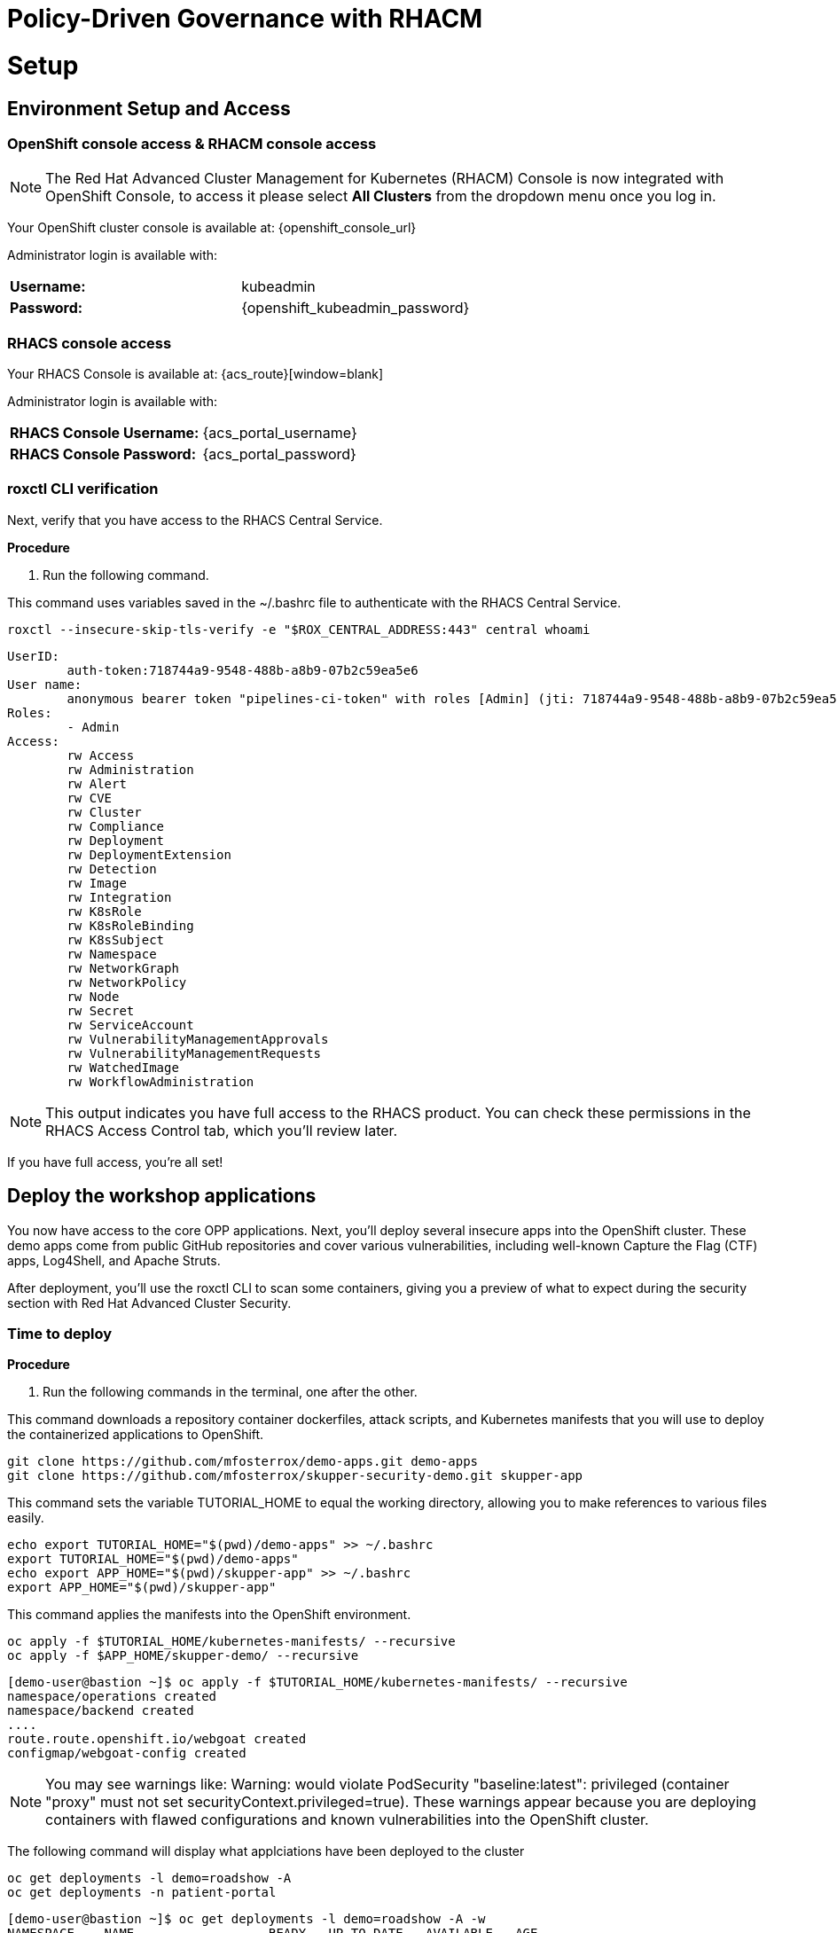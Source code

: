 = Policy-Driven Governance with RHACM

= Setup

[[access]]

== Environment Setup and Access

[[openshift-acm]]

===  OpenShift console access & RHACM console access

NOTE: The Red Hat Advanced Cluster Management for Kubernetes (RHACM) Console is now integrated with OpenShift Console, to access it please select *All Clusters* from the dropdown menu once you log in. 

Your OpenShift cluster console is available at: {openshift_console_url}

Administrator login is available with:

[cols="1,1"]
|===
| *Username:* | kubeadmin
| *Password:* | {openshift_kubeadmin_password}
|===

[[acs]]
=== RHACS console access

Your RHACS Console is available at: {acs_route}[window=blank]

Administrator login is available with:

[cols="1,1"]
|===
| *RHACS Console Username:* | {acs_portal_username} 
| *RHACS Console Password:* | {acs_portal_password} 
|===

=== roxctl CLI verification 

Next, verify that you have access to the RHACS Central Service.

*Procedure*

[start=1]
. Run the following command.

====
This command uses variables saved in the ~/.bashrc file to authenticate with the RHACS Central Service.
====

[source,sh,subs="attributes",role=execute]
----
roxctl --insecure-skip-tls-verify -e "$ROX_CENTRAL_ADDRESS:443" central whoami
----

[.console-output]
[source,bash,subs="+macros,+attributes"]
----
UserID:
	auth-token:718744a9-9548-488b-a8b9-07b2c59ea5e6
User name:
	anonymous bearer token "pipelines-ci-token" with roles [Admin] (jti: 718744a9-9548-488b-a8b9-07b2c59ea5e6, expires: 2025-04-03T15:15:06Z)
Roles:
	- Admin
Access:
	rw Access
	rw Administration
	rw Alert
	rw CVE
	rw Cluster
	rw Compliance
	rw Deployment
	rw DeploymentExtension
	rw Detection
	rw Image
	rw Integration
	rw K8sRole
	rw K8sRoleBinding
	rw K8sSubject
	rw Namespace
	rw NetworkGraph
	rw NetworkPolicy
	rw Node
	rw Secret
	rw ServiceAccount
	rw VulnerabilityManagementApprovals
	rw VulnerabilityManagementRequests
	rw WatchedImage
	rw WorkflowAdministration
----

NOTE: This output indicates you have full access to the RHACS product. You can check these permissions in the RHACS Access Control tab, which you'll review later.

If you have full access, you're all set!

== Deploy the workshop applications

You now have access to the core OPP applications. Next, you'll deploy several insecure apps into the OpenShift cluster. These demo apps come from public GitHub repositories and cover various vulnerabilities, including well-known Capture the Flag (CTF) apps, Log4Shell, and Apache Struts.

After deployment, you'll use the roxctl CLI to scan some containers, giving you a preview of what to expect during the security section with Red Hat Advanced Cluster Security.

=== Time to deploy

*Procedure*

[start=1]
. Run the following commands in the terminal, one after the other.

====
This command downloads a repository container dockerfiles, attack scripts, and Kubernetes manifests that you will use to deploy the containerized applications to OpenShift.  
====

[source,sh,subs="attributes",role=execute]
----
git clone https://github.com/mfosterrox/demo-apps.git demo-apps
git clone https://github.com/mfosterrox/skupper-security-demo.git skupper-app
----

====
This command sets the variable TUTORIAL_HOME to equal the working directory, allowing you to make references to various files easily.
====

[source,sh,subs="attributes",role=execute]
----
echo export TUTORIAL_HOME="$(pwd)/demo-apps" >> ~/.bashrc
export TUTORIAL_HOME="$(pwd)/demo-apps"
echo export APP_HOME="$(pwd)/skupper-app" >> ~/.bashrc
export APP_HOME="$(pwd)/skupper-app"
----

====
This command applies the manifests into the OpenShift environment.
====

[source,sh,subs="attributes",role=execute]
----
oc apply -f $TUTORIAL_HOME/kubernetes-manifests/ --recursive
oc apply -f $APP_HOME/skupper-demo/ --recursive
----

[.console-output]
[source,bash,subs="+macros,+attributes"]
----
[demo-user@bastion ~]$ oc apply -f $TUTORIAL_HOME/kubernetes-manifests/ --recursive
namespace/operations created
namespace/backend created
....
route.route.openshift.io/webgoat created
configmap/webgoat-config created
----

NOTE: You may see warnings like: Warning: would violate PodSecurity "baseline:latest": privileged (container "proxy" must not set securityContext.privileged=true). These warnings appear because you are deploying containers with flawed configurations and known vulnerabilities into the OpenShift cluster.

====
The following command will display what applciations have been deployed to the cluster
====

[source,bash,role="execute"]
----
oc get deployments -l demo=roadshow -A
oc get deployments -n patient-portal
----

[.console-output]
[source,bash,subs="+macros,+attributes"]
----
[demo-user@bastion ~]$ oc get deployments -l demo=roadshow -A -w
NAMESPACE    NAME                  READY   UP-TO-DATE   AVAILABLE   AGE
backend      api-server            1/1     1            1           18s
default      dvma                  1/1     1            1           76s
default      juice-shop            1/1     1            1           73s
default      log4shell             1/1     1            1           70s
default      open-api-server       1/1     1            1           39s
default      reporting             1/1     1            1           42s
default      vulnerable-node-app   1/1     1            1           36s
default      webgoat               1/1     1            1           33s
frontend     asset-cache           1/1     1            1           66s
medical      reporting             1/1     1            1           58s
operations   jump-host             1/1     1            1           54s
payments     visa-processor        1/1     1            1           52s
----

IMPORTANT: Please ensure the deploy application are deployed and available before moving onto the next module. 

====
The following command triggers a vulnerability scan by RHACS, roxctl filters the results into a table. The severity flag means only the critical vulnerabilities will be shown. This image is known as the "Damn Vulnerable Wed Application" and it contains A LOT of vulnerabilities.
====

[source,sh,subs="attributes",role=execute]
----
roxctl --insecure-skip-tls-verify -e "$ROX_CENTRAL_ADDRESS:443" image scan --image=quay.io/mfoster/dvwa --force -o table
----

TIP: The following output can be configured using flags. You can configure different outputs (table, CSV, JSON, and sarif.) and filter for specific severities.

[.console-output]
[source,bash,subs="+macros,+attributes"]
----
[demo-user@bastion ~]$ roxctl --insecure-skip-tls-verify -e "$ROX_CENTRAL_ADDRESS:443" image scan --image=quay.io/mfoster/dvwa --force -o table 
Scan results for image: quay.io/mfoster/dvwa

---------------------------------+------------------+
|          zlib1g           |     1:1.2.13.dfsg-1     |   CVE-2023-45853    | CRITICAL  |         https://nvd.nist.gov/vuln/detail/CVE-2023-45853         |       -       |
+---------------------------+                         +---------------------+-----------+-----------------------------------------------------------------+---------------+
|        zlib1g-dev         |                         |   CVE-2023-45853    | CRITICAL  |         https://nvd.nist.gov/vuln/detail/CVE-2023-45853         |       -       |
+---------------------------+-------------------------+---------------------+-----------+-----------------------------------------------------------------+---------------+
WARN:   A total of 1174 unique vulnerabilities were found in 106 components
----

image::https://media.giphy.com/media/v1.Y2lkPTc5MGI3NjExbnY0NDA0ZnJqNXh6cGNqeHNxZGd5Zm5qMnlpOHhrbm1hY2pwcG5ydSZlcD12MV9pbnRlcm5hbF9naWZfYnlfaWQmY3Q9Zw/p18ohAgD3H60LSoI1C/giphy.gif[link=self, window=blank, width=100%, class="center"]

== Implement Policy-as-Code in ACM with OpenShift GitOps

Here, you will manage ACS security policies via RHACM and OpenShift GitOps. First, you must create an ArgoCD controller in RHACM.

===  RHACM console access

The RHACM console is available in the OpenShift cluster console at: {openshift_console_url}

Administrator login is available with:

[cols="1,1"]
|===
| *Username:* | kubeadmin 
| *Password:* | {openshift_kubeadmin_password}
|===

Navigate to the *Cluster* drop down menu and then select *All Clusters*. 

image::101-local-cluster.png[link=self, window=blank, width=100%, Cluster Selection Menu]

In this interface you will see 2 clusters available, the first cluster is a Hosted Control Plane Cluster called *"development"*. The second cluster is our working cluster labeled *"local-cluster"*.

image::102-cluster-view.png[link=self, window=blank, width=100%, View of Clusters Listed]

[[create-manage-cluster]]

=== Integrate ArgoCD with RHACM

*Procedure*

. Navigate to *Applications* from the left side menu.
. Click *Create application, select ArgoCD AppicationSet-Push Model*.
. Under the Argo server select *Add Argo Server* 
. Enter the following information:
* *Name:* openshift-gitops
* *Namespace:* openshift-gitops
* *ClusterSet:* default

image::03-argoconfig.png[link=self, window=blank, width=100%, ArgoCD Config]

=== Implement security policy-as-code

Next, you will use that argo server to deploy security policies for RHACS. First, let's check on the policies currently available.

*Procedure*

[start=1]
. Perform an image security scan using roxctl to check for policy violations.

[source,sh,subs="attributes",role=execute]
----
roxctl -e $ROX_CENTRAL_ADDRESS:443 image check --image quay.io/mfoster/frontend:latest
----

[.console-output]
[source,bash,subs="+macros,+attributes"]
----
Policy check results for image: quay.io/mfoster/frontend:latest
(TOTAL: 3, LOW: 3, MEDIUM: 0, HIGH: 0, CRITICAL: 0)

+--------------------------------+----------+--------------+--------------------------------+--------------------------------+--------------------------------+
|             POLICY             | SEVERITY | BREAKS BUILD |          DESCRIPTION           |           VIOLATION            |          REMEDIATION           |
+--------------------------------+----------+--------------+--------------------------------+--------------------------------+--------------------------------+
|        90-Day Image Age        |   LOW    |      -       |   Alert on deployments with    |     - Image was created at     |   Rebuild your image, push a   |
|                                |          |              |    images that haven't been    |   2025-01-18 21:14:40 (UTC)    | new minor version (with a new  |
|                                |          |              |       updated in 90 days       |                                |   immutable tag), and update   |
|                                |          |              |                                |                                |    your service to use it.     |
+--------------------------------+----------+--------------+--------------------------------+--------------------------------+--------------------------------+
|  Alpine Linux Package Manager  |   LOW    |      -       | Alert on deployments with the  |   - Image includes component   |      Run `apk --purge del      |
|         (apk) in Image         |          |              |  Alpine Linux package manager  |      'apk-tools' (version      | apk-tools` in the image build  |
|                                |          |              |         (apk) present          |           2.14.6-r2)           |   for production containers.   |
+--------------------------------+----------+--------------+--------------------------------+--------------------------------+--------------------------------+
|           Latest tag           |   LOW    |      -       |   Alert on deployments with    |    - Image has tag 'latest'    |  Consider moving to semantic   |
|                                |          |              |   images using tag 'latest'    |                                |    versioning based on code    |
|                                |          |              |                                |                                | releases (semver.org) or using |
|                                |          |              |                                |                                | the first 12 characters of the |
|                                |          |              |                                |                                | source control SHA. This will  |
|                                |          |              |                                |                                |  allow you to tie the Docker   |
|                                |          |              |                                |                                |       image to the code.       |
+--------------------------------+----------+--------------+--------------------------------+--------------------------------+--------------------------------+
WARN:   A total of 3 policies have been violated
----

> 3 policies have been violated but no enforcement is available. Let's change that.

==== Implement then policies

link:https://github.com/mfosterrox/skupper-security-demo/tree/main/PaC-custom-policies[PaC Custom Policies on GitHub]

*Procedure*

. First, navigate to the RHACM dashboard and *select the Application tab*

image::04-pac-01.png[link=self, window=blank, width=100%]

[start=2]
. Create a new application -> In the dashboard, click on "Create Application" to create a new application & select *"Push model".*
. Configure the Application:
* Name: Give the application a name, e.g., pac-custom-policies.
* Select the Argo server, "openshift-gitops"

image::04-pac-02.png[link=self, window=blank, width=100%]

[start=4]
. Click "*Next*"
. In the Template tab, select *Git Repository* and enter the URL of the GitHub repository containing the custom policies - URL: https://github.com/mfosterrox/skupper-security-demo.git
. Select "Main"
. Select "PaC-custom-policies"
. Enter the remote namespace of "stackrox"

image::04-pac-03.png[link=self, window=blank, width=100%]

[start=9]
. Click "*Next*"
. in the "Sync policy" tab select 
* *Replace resources instead of applying changes from the source repository*

image::04-pac-04.png[link=self, window=blank, width=100%]

[start=11]
. Click "*Next*"
. Set the following in the Placement tab
* Cluster sets: *default*
. Under *Label expressions* click *add label* and select the following
* *Label:* name
* *Operator:* equals any of
* *Values:* local-cluster

image::04-pac-05.png[link=self, window=blank, width=100%]

[start=14]
. Click "*Next*"
. Click "*Submit*"

== Ensure that the policies are properly configured

Let's run the check again to check if the policies were successful.

*Procedure*

[start=1]
. Perform an image security scan using roxctl to check for policy violations.

[source,sh,subs="attributes",role=execute]
----
roxctl -e $ROX_CENTRAL_ADDRESS:443 image check --image quay.io/mfoster/frontend:latest
----


[.console-output]
[source,bash,subs="+macros,+attributes"]
----
(TOTAL: 4, LOW: 4, MEDIUM: 0, HIGH: 0, CRITICAL: 0)

+--------------------------------+----------+--------------+--------------------------------+--------------------------------+--------------------------------+
|             POLICY             | SEVERITY | BREAKS BUILD |          DESCRIPTION           |           VIOLATION            |          REMEDIATION           |
+--------------------------------+----------+--------------+--------------------------------+--------------------------------+--------------------------------+
|        90-Day Image Age        |   LOW    |      -       |   Alert on deployments with    |     - Image was created at     |   Rebuild your image, push a   |
|                                |          |              |    images that haven't been    |   2025-01-18 21:14:40 (UTC)    | new minor version (with a new  |
|                                |          |              |       updated in 90 days       |                                |   immutable tag), and update   |
|                                |          |              |                                |                                |    your service to use it.     |
+--------------------------------+----------+--------------+--------------------------------+--------------------------------+--------------------------------+
|  Alpine Linux Package Manager  |   LOW    |      -       | Alert on deployments with the  |   - Image includes component   |      Run `apk --purge del      |
|         (apk) in Image         |          |              |  Alpine Linux package manager  |      'apk-tools' (version      | apk-tools` in the image build  |
|                                |          |              |         (apk) present          |           2.14.6-r2)           |   for production containers.   |
+--------------------------------+----------+--------------+--------------------------------+--------------------------------+--------------------------------+
|  Alpine Linux Package Manager  |   LOW    |      X       | Alert on deployments with the  |   - Image includes component   |      Run `apk --purge del      |
|   (apk) in Image - Build and   |          |              |  Alpine Linux package manager  |      'apk-tools' (version      | apk-tools` in the image build  |
|        Deploy - Enforce        |          |              |         (apk) present          |           2.14.6-r2)           |   for production containers.   |
+--------------------------------+----------+--------------+--------------------------------+--------------------------------+--------------------------------+
|           Latest tag           |   LOW    |      -       |   Alert on deployments with    |    - Image has tag 'latest'    |  Consider moving to semantic   |
|                                |          |              |   images using tag 'latest'    |                                |    versioning based on code    |
|                                |          |              |                                |                                | releases (semver.org) or using |
|                                |          |              |                                |                                | the first 12 characters of the |
|                                |          |              |                                |                                | source control SHA. This will  |
|                                |          |              |                                |                                |  allow you to tie the Docker   |
|                                |          |              |                                |                                |       image to the code.       |
+--------------------------------+----------+--------------+--------------------------------+--------------------------------+--------------------------------+
WARN:   A total of 4 policies have been violated
ERROR:  failed policies found: 1 policies violated that are failing the check
ERROR:  Policy "Alpine Linux Package Manager (apk) in Image - Build and Deploy - Enforce" - Possible remediation: "Run `apk --purge del apk-tools` in the image build for production containers."
ERROR:  checking image failed: failed policies found: 1 policies violated that are failing the check
----

> You should see the change in the output to show the new policy violation. RHACS will block this deployment if you try to deploy it again. 

== Creating Policies in RHACM

In order to assist in the creation and management of Red Hat Advanced Cluster Management for Kubernetes policies you use the policy generator tool. This tool, along with GitOps, greatly simplifies the distribution of Kubernetes resource objects to managed OpenShift or Kubernetes clusters through RHACM policies.

=== Prerequisites

To deploy policies with subscriptions, you will need to bind the *open-cluster-management:subscription-admin* ClusterRole to the user creating the subscription.

Procedure

. Navigate to the *Governance* tab.
. On the top tabs, click on *Policies*.
. Click *Create Policy*.
. On the top switch the toggle to *Display the YAML*.

image::114-policy-toggle.png[link=self, window=blank, width=100%, Display the YAML]

[start=5]
. Copy the following YAML excerpt and paste it in the screen:

[source,yaml,role=execute]
----
apiVersion: policy.open-cluster-management.io/v1
kind: Policy
metadata:
  name: policy-configure-subscription-admin-hub
  namespace: ""
  annotations:
    policy.open-cluster-management.io/standards: NIST SP 800-53
    policy.open-cluster-management.io/categories: CM Configuration Management
    policy.open-cluster-management.io/controls: CM-2 Baseline Configuration
spec:
  remediationAction: inform
  disabled: false
  policy-templates:
    - objectDefinition:
        apiVersion: policy.open-cluster-management.io/v1
        kind: ConfigurationPolicy
        metadata:
          name: policy-configure-subscription-admin-hub
        spec:
          remediationAction: inform
          severity: low
          object-templates:
            - complianceType: musthave
              objectDefinition:
                apiVersion: rbac.authorization.k8s.io/v1
                kind: ClusterRole
                metadata:
                  name: open-cluster-management:subscription-admin
                rules:
                  - apiGroups:
                      - app.k8s.io
                    resources:
                      - applications
                    verbs:
                      - "*"
                  - apiGroups:
                      - apps.open-cluster-management.io
                    resources:
                      - "*"
                    verbs:
                      - "*"
                  - apiGroups:
                      - ""
                    resources:
                      - configmaps
                      - secrets
                      - namespaces
                    verbs:
                      - "*"
            - complianceType: musthave
              objectDefinition:
                apiVersion: rbac.authorization.k8s.io/v1
                kind: ClusterRoleBinding
                metadata:
                  name: open-cluster-management:subscription-admin
                roleRef:
                  name: open-cluster-management:subscription-admin
                  apiGroup: rbac.authorization.k8s.io
                  kind: ClusterRole
                subjects:
                  - name: kube:admin
                    apiGroup: rbac.authorization.k8s.io
                    kind: User
                  - name: system:admin
                    apiGroup: rbac.authorization.k8s.io
                    kind: User
---
apiVersion: policy.open-cluster-management.io/v1
kind: PlacementBinding
metadata:
  name: policy-configure-subscription-admin-hub-placement
  namespace: ""
placementRef:
  name: policy-configure-subscription-admin-hub-placement
  kind: PlacementRule
  apiGroup: apps.open-cluster-management.io
subjects:
  - name: policy-configure-subscription-admin-hub
    kind: Policy
    apiGroup: policy.open-cluster-management.io
---
apiVersion: apps.open-cluster-management.io/v1
kind: PlacementRule
metadata:
  name: policy-configure-subscription-admin-hub-placement
  namespace: ""
spec:
  clusterConditions:
    - status: "True"
      type: ManagedClusterConditionAvailable
  clusterSelector:
    matchExpressions:
      - key: name
        operator: In
        values:
          - local-cluster
----


[start=6]
. Enter a namespace to place the policy, the *default* namespace is OK to use.
. Click *Next* till the end and then click on *Submit*.
. Allow a few moments for the policy to propagate to the *local-cluster / RHACM Hub Cluster*.
. Navigate back to policies and select the *policy-configure-subscription-admin-hub* policy.
. In the "Policy templates" select *Enforce*. This will enforce the policy, wait until the green checkmark is displayed.

image::115-enforce-governance-policy.png[link=self, window=blank, width=100%, Enforce the Governance Policy]

=== Using Policy Generator

This Policy Generator description will create 2 configuration policies:

* *openshift-gitops-installed*: The goal of the first policy is to inform if the OpenShift GitOps operator is installed on managed clusters.
* *kubeadmin-removed*: The goal of the second policy is to inform if the kubeadmin user is removed from managed clusters.

NOTE: Both policies are informative only, and you will only execute them manually to demonstrate how to resolve issues.

With the ArgoCD resource, you can use Red Hat OpenShift GitOps to manage policy definitions by granting OpenShift GitOps access to create policies on the Red Hat Advanced Cluster Management hub cluster.

==== Prerequisites

We need to create a *ClusterRole* resource for OpenShift GitOps, with access to create, read, update, and delete policies and placements: 

*Procedure*

. Create a *ClusterRole* from the OCP Console by Clicking the + Icon on the Top right, then select "Import YAML".

image::04-ocp-console-add.png[link=self, window=blank, width=100%, OCP Console Add]

[start=2]
. Copy and Paste the following YAML, Click *Create*

[source,sh,subs="attributes",role=execute]
----
kind: ClusterRole
apiVersion: rbac.authorization.k8s.io/v1
metadata:
  name: openshift-gitops-policy-admin
rules:
  - verbs:
      - get
      - list
      - watch
      - create
      - update
      - patch
      - delete
    apiGroups:
      - policy.open-cluster-management.io
    resources:
      - policies
      - configurationpolicies
      - certificatepolicies
      - operatorpolicies
      - policysets
      - placementbindings
  - verbs:
      - get
      - list
      - watch
      - create
      - update
      - patch
      - delete
    apiGroups:
      - apps.open-cluster-management.io
    resources:
      - placementrules
  - verbs:
      - get
      - list
      - watch
      - create
      - update
      - patch
      - delete
    apiGroups:
      - cluster.open-cluster-management.io
    resources:
      - placements
      - placements/status
      - placementdecisions
      - placementdecisions/status
----

[start=3]
. Navigate back to the + sign again, you need the *ClusterRoleBinding* object to grant the OpenShift GitOps service account access to the *openshift-gitops-policy-admin* ClusterRole object. Click *Create* once complete

[source,sh,subs="attributes",role=execute]
----
kind: ClusterRoleBinding
apiVersion: rbac.authorization.k8s.io/v1
metadata:
  name: openshift-gitops-policy-admin
subjects:
  - kind: ServiceAccount
    name: openshift-gitops-argocd-application-controller
    namespace: openshift-gitops
roleRef:
  apiGroup: rbac.authorization.k8s.io
  kind: ClusterRole
  name: openshift-gitops-policy-admin
----

[start=4]
. Navigate to the Terminal in the Showroom tab and execute the following command

[source,sh,subs="attributes",role=execute]
----
oc -n openshift-gitops patch argocd openshift-gitops --type merge --patch "$(curl https://raw.githubusercontent.com/jalvarez-rh/grc-policy-generator-blog/refs/heads/main/openshift-gitops/argocd-patch.yaml)"
----

----
This command will merge and patch the ArgoCD configuration to point to the latest Init Container that will allow us to deploy the Policies 
----

=== Deploying a Policy with ArgoCD

*Procedure*

[start=1]
. Navigate to *Applications*.
. Click *Create application, select ArgoCD ApplicationSet - Push Model*.
* Name: policy-generator
* Argo server: openshift-gitops
* Click *NEXT*
* Under repository types, select the GIT repository
* URL: https://github.com/jalvarez-rh/demo-policygenerator.git
* Revision: main
* Path: dir
* Remote namespace: openshift-gitops
* Click *NEXT* Twice

. Verify that it installs only to the local cluster by setting the following values:
* Cluster sets: *default*
* Label: *local-cluster*
* Operator: *equals any of*
* Value: *true*

. Verify all the information is correct, click *Create*.

It will take a few minutes to deploy the application, *Click on the Topology Tab* to view and verify that *all of the circles are green*.

image::116-governance-topology.png[link=self, window=blank, width=100%, Governance Topology]

[start=5]
. Navigate to the *Governance* tab.
. Click on the *Policies* tab.
. Verify that you see two policies and that their *Cluster Violations* count is one.
* openshift-gitops-installed
* kubeadmin-removed

image::117-policies-list.png[link=self, window=blank, width=100%, Governance Policies List]

Now that the policies have been created for us leveraging the Policy Generator Engine let’s go ahead and enforce them:

[start=8]
. On the *openshift-gitops-installed* policy, click on the ellipses and set policy to *Enforce*.

image::118-policies-enforce-red.png[link=self, window=blank, width=100%, Enforce the Policy]

[start=9]
. Click the *Enforce* button to verify.
. Wait a few minutes and you will see that the *Cluster Violations* will go from *red* to *green*.

image::119-policies-enforce-green.png[link=self, window=blank, width=100%, Policy Enforced]

[start=11]
. Click on the policy and select *Results* to verify that the gitops operator has been installed.

CAUTION: CAREFUL implementing the *kubeadmin-removed* policy, if you enforce this you won’t be able to continue this lab and access that cluster through the console as the only account created on these clusters is Kubeadmin.

== Working with Kyverno Policies in RHACM

Kyverno is a Kubernetes-native policy engine that allows you to manage configurations and enforce governance across your Kubernetes clusters using YAML. It enables you to define policies for security, compliance, and best practices without needing to write custom code.

When integrated with RHACM, Kyverno enhances centralized governance and policy management across multiple clusters. RHACM can distribute Kyverno policies to managed clusters, enabling:
	•	*Consistent security and compliance:* Enforce security standards (e.g., disallow privileged containers) across clusters.
	•	*Automated policy enforcement:* Automatically mutate, validate, or generate resources to meet operational standards.
	•	Multi-cluster visibility: Use RHACM’s observability and policy dashboards to monitor policy compliance at scale.

=== Prerequisites

To deploy Kyverno policies with ArgoCD, you will need to deploy the Kyverno engine in the local hub cluster.

*Procedure*

. Execute the following install script.

[source,sh,subs="attributes",role=execute]
----
kubectl create -f https://github.com/kyverno/kyverno/releases/download/v1.13.0/install.yaml
----

NOTE: Script might fail to create the *policyreports.wgpolicyk8s.io* this is expected behavior, you can move on.

image::05-kyverno-error-install.png[link=self, window=blank, width=100%, Kyverno Install Error]

== Deploying Kyverno Policies in RHACM

*Procedure*

[start=1]
. Navigate to *Applications*.
. Click *Create application, select ArgoCD ApplicationSet - Push Model*.
* Name: kyverno-policy
* Argo server: openshift-gitops
* Click *NEXT*
* Under repository types, select the GIT repository
* URL: https://github.com/jalvarez-rh/rhacm-tmm-kyverno-example.git
* Revision: main
* Path: files
* Remote namespace: openshift-gitops
* Click *NEXT* Twice

. Verify that it installs only to the local cluster by setting the following values:
* Cluster sets: *default*
* Label: *local-cluster*
* Operator: *equals any of*
* Value: *true*

. Verify all the information is correct, click *Create*.

It will take a few minutes to deploy the application, *Click on the Topology Tab* to view and verify that *all of the circles are green*.

image::05-kyverno-policy.png[link=self, window=blank, width=100%, Kyverno Policy Install]

[start=5]
. Navigate to the *Governance* tab.
. Click on the *Discovered Policies* tab.
. Verify that you see a Kyverno policie called *require-labes* and that their *Cluster Violations* count is one.

image::05-kyverno-policy-acm.png[link=self, window=blank, width=100%, Governance Policies List]

Now that the policies have been created for us leveraging the Policy Generator Engine let’s go ahead and have a look at it.

Now you have successfully created a Policy leveraging the Policy Generator to scan your clusters, if you would like to play with other policies please visit the Policy Repo for more Policies you can test out.